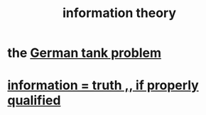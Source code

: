 :PROPERTIES:
:ID:       e2b7487d-7cdd-4a8d-b9ce-26f941ae05ec
:END:
#+title: information theory
* the [[id:6abbc45b-c279-46d0-9c17-d009612077dd][German tank problem]]
* [[id:49a03bb3-7d57-4e38-89a5-93074d8fd152][information = truth ,, if properly qualified]]
